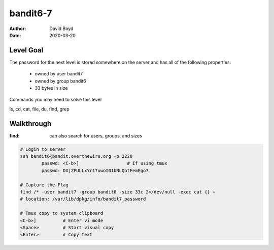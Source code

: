 bandit6-7
#########
:Author: David Boyd
:Date: 2020-03-20

Level Goal
==========

The password for the next level is stored somewhere on the server and has all
of the following properties:

	- owned by user bandit7
	- owned by group bandit6
	- 33 bytes in size

Commands you may need to solve this level

ls, cd, cat, file, du, find, grep

Walkthrough
===========
:find: can also search for users, groups, and sizes

.. code-block :: Bash

	# Login to server
	ssh bandit6@bandit.overthewire.org -p 2220
		passwd: <C-b>]			# If using tmux
		passwd: DXjZPULLxYr17uwoI01bNLQbtFemEgo7

	# Capture the Flag
	find /* -user bandit7 -group bandit6 -size 33c 2>/dev/null -exec cat {} +
	# location: /var/lib/dpkg/info/bandit7.password

	# Tmux copy to system clipboard
	<C-b>]		# Enter vi mode
	<Space>		# Start visual copy
	<Enter>		# Copy text

